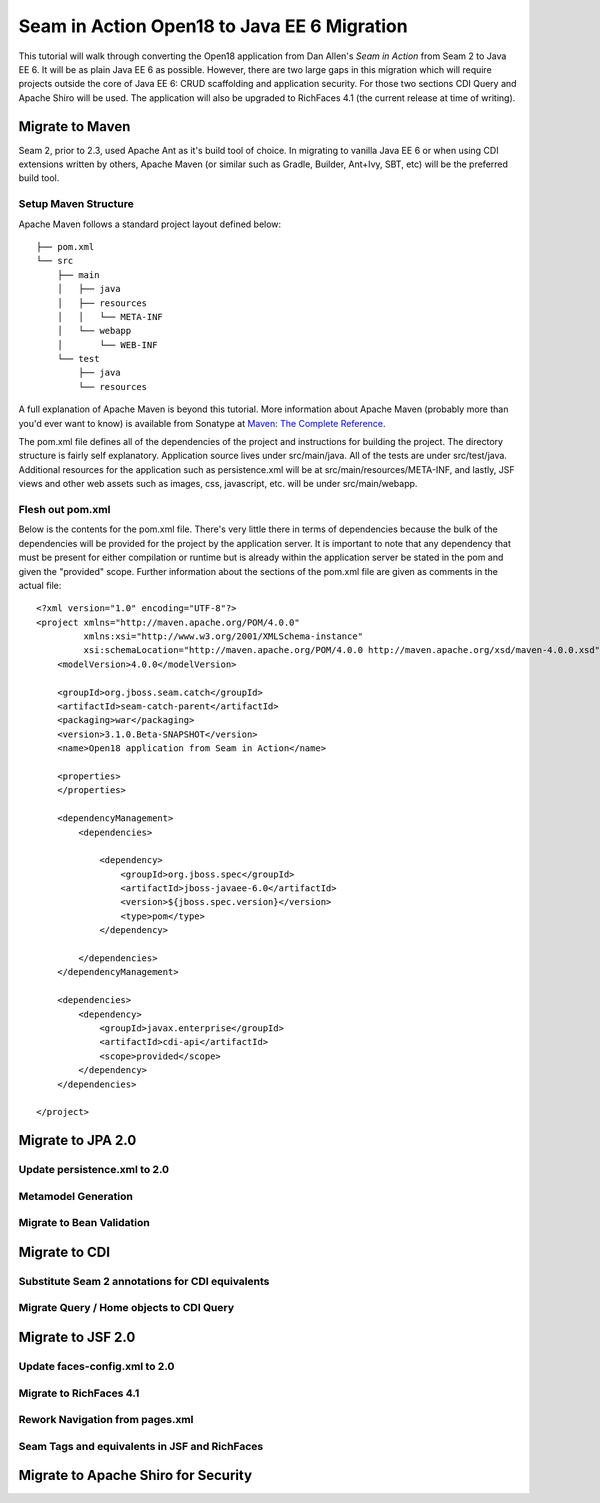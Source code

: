 ################################################################################
Seam in Action Open18 to Java EE 6 Migration
################################################################################

This tutorial will walk through converting the Open18 application from Dan 
Allen's *Seam in Action* from Seam 2 to Java EE 6. It will be as plain Java EE 6
as possible. However, there are two large gaps in this migration which will
require projects outside the core of Java EE 6: CRUD scaffolding and application
security. For those two sections CDI Query and Apache Shiro will be used. The
application will also be upgraded to RichFaces 4.1 (the current release at time 
of writing).

********************************************************************************
Migrate to Maven
********************************************************************************

Seam 2, prior to 2.3, used Apache Ant as it's build tool of choice. In migrating 
to vanilla Java EE 6 or when using CDI extensions written by others, Apache 
Maven (or similar such as Gradle, Builder, Ant+Ivy, SBT, etc) will be the
preferred build tool. 

Setup Maven Structure
================================================================================

Apache Maven follows a standard project layout defined below::

  ├── pom.xml
  └── src
      ├── main
      │   ├── java
      │   ├── resources
      │   │   └── META-INF
      │   └── webapp
      │       └── WEB-INF
      └── test
          ├── java
          └── resources

A full explanation of Apache Maven is beyond this tutorial. More information
about Apache Maven (probably more than you'd ever want to know) is available 
from Sonatype at `Maven: The Complete Reference <http://www.sonatype.com/books/mvnref-book/reference/>`_.

The pom.xml file defines all of the dependencies of the project and instructions
for building the project. The directory structure is fairly self explanatory. 
Application source lives under src/main/java. All of the tests are under 
src/test/java. Additional resources for the application such as persistence.xml
will be at src/main/resources/META-INF, and lastly, JSF views and other web
assets such as images, css, javascript, etc. will be under src/main/webapp.

Flesh out pom.xml
================================================================================

Below is the contents for the pom.xml file. There's very little there in terms
of dependencies because the bulk of the dependencies will be provided for the
project by the application server. It is important to note that any dependency
that must be present for either compilation or runtime but is already within the
application server be stated in the pom and given the "provided" scope. Further
information about the sections of the pom.xml file are given as comments in the
actual file::

  <?xml version="1.0" encoding="UTF-8"?>
  <project xmlns="http://maven.apache.org/POM/4.0.0" 
           xmlns:xsi="http://www.w3.org/2001/XMLSchema-instance"
           xsi:schemaLocation="http://maven.apache.org/POM/4.0.0 http://maven.apache.org/xsd/maven-4.0.0.xsd">
      <modelVersion>4.0.0</modelVersion>

      <groupId>org.jboss.seam.catch</groupId>
      <artifactId>seam-catch-parent</artifactId>
      <packaging>war</packaging>
      <version>3.1.0.Beta-SNAPSHOT</version>
      <name>Open18 application from Seam in Action</name>

      <properties>
      </properties>

      <dependencyManagement>
          <dependencies>

              <dependency>
                  <groupId>org.jboss.spec</groupId>
                  <artifactId>jboss-javaee-6.0</artifactId>
                  <version>${jboss.spec.version}</version>
                  <type>pom</type>
              </dependency>

          </dependencies>
      </dependencyManagement>

      <dependencies>
          <dependency>
              <groupId>javax.enterprise</groupId>
              <artifactId>cdi-api</artifactId>
              <scope>provided</scope>
          </dependency>
      </dependencies>

  </project>


********************************************************************************
Migrate to JPA 2.0
********************************************************************************

Update persistence.xml to 2.0
================================================================================

.. todo: also take out the transaction manager -- have to double check

Metamodel Generation
================================================================================

.. todo: explain how to create or generate the meta model classes

Migrate to Bean Validation
================================================================================

.. todo: Length(max) -> Max, NotNull is a package change

.. todo: Remove Seam annotations and create producers for them (golfer[session], round[also has a restrict on it, look into this a bit more based on what Dan said])

.. todo: GolferValidator should be a new JSR303 Validator

********************************************************************************
Migrate to CDI
********************************************************************************

.. todo: There is no seam.properties but you will need beans.xml

Substitute Seam 2 annotations for CDI equivalents
================================================================================

Migrate Query  / Home objects to CDI Query
================================================================================

.. todo: Many have restrictions, will have to see how to recreate this.

.. todo: method mapping
  createInstance =>
  isWired =>
  getDefinedInstance =>
  persist => save / saveAndFlush
  remove => remove
  update => refresh

.. todo: Trying to use abstract classes to simply the searching and make it 
  similar to what was done in Seam 2

.. todo: CDI Query DAO objects go into a dao package, new JSF backing bean 
  objects need to be created in the action package.

.. todo: create something to replace roundList and roundCriteria

********************************************************************************
Migrate to  JSF 2.0
********************************************************************************

.. todo: Also will need something to replace CourseComparison
  ProfileAction needs a replacement
  MultiRoundAction needs a Java replacement
  RegisterAction needs a replacement, may be part of switching to Shiro


Update faces-config.xml to 2.0
================================================================================

.. todo: take out the view handler

Migrate to RichFaces 4.1
================================================================================

Rework Navigation from pages.xml
================================================================================

.. todo: also actions and params

Seam Tags and equivalents in JSF and RichFaces
================================================================================

.. todo: s:div, s:fragment, s:link, s:button, s:decorate, s:label, s:span, s:message, s:validateAll, s:convertDateTime, s:convertEnum, s:enumItem, s:selectItems, s:defaultAction 

********************************************************************************
Migrate to Apache Shiro for Security
********************************************************************************

.. todo: AuthenticationManager goes away and uses Shiro, need to figure out how to produce the current golfer
  The auth package goes away and uses Shiro, need to figure out what to do about captcha
